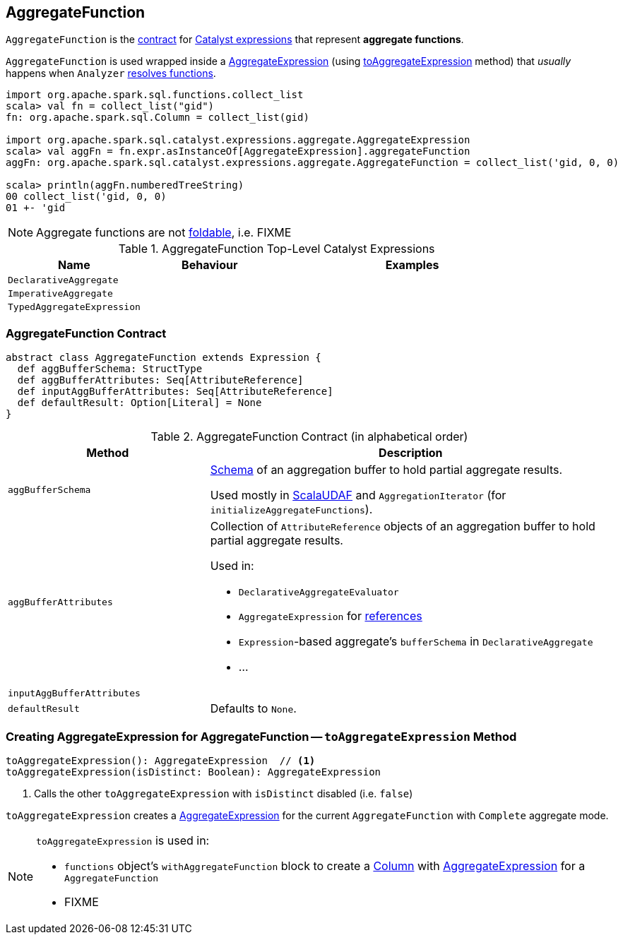 == [[AggregateFunction]] AggregateFunction

`AggregateFunction` is the <<contract, contract>> for link:spark-sql-Expression.adoc[Catalyst expressions] that represent *aggregate functions*.

`AggregateFunction` is used wrapped inside a link:spark-sql-Expression-AggregateExpression.adoc[AggregateExpression] (using <<toAggregateExpression, toAggregateExpression>> method) that _usually_ happens when `Analyzer` link:spark-sql-Analyzer.adoc#ResolveFunctions[resolves functions].

[source, scala]
----
import org.apache.spark.sql.functions.collect_list
scala> val fn = collect_list("gid")
fn: org.apache.spark.sql.Column = collect_list(gid)

import org.apache.spark.sql.catalyst.expressions.aggregate.AggregateExpression
scala> val aggFn = fn.expr.asInstanceOf[AggregateExpression].aggregateFunction
aggFn: org.apache.spark.sql.catalyst.expressions.aggregate.AggregateFunction = collect_list('gid, 0, 0)

scala> println(aggFn.numberedTreeString)
00 collect_list('gid, 0, 0)
01 +- 'gid
----

NOTE: Aggregate functions are not link:spark-sql-Expression.adoc#foldable[foldable], i.e. FIXME

[[top-level-expressions]]
.AggregateFunction Top-Level Catalyst Expressions
[cols="1,1,2",options="header",width="100%"]
|===
| Name
| Behaviour
| Examples

| [[DeclarativeAggregate]] `DeclarativeAggregate`
|
|

| [[ImperativeAggregate]] `ImperativeAggregate`
|
|

| [[TypedAggregateExpression]] `TypedAggregateExpression`
|
|
|===

=== [[contract]] AggregateFunction Contract

[source, scala]
----
abstract class AggregateFunction extends Expression {
  def aggBufferSchema: StructType
  def aggBufferAttributes: Seq[AttributeReference]
  def inputAggBufferAttributes: Seq[AttributeReference]
  def defaultResult: Option[Literal] = None
}
----

.AggregateFunction Contract (in alphabetical order)
[cols="1,2",options="header",width="100%"]
|===
| Method
| Description

| [[aggBufferSchema]] `aggBufferSchema`
| link:spark-sql-StructType.adoc[Schema] of an aggregation buffer to hold partial aggregate results.

Used mostly in link:spark-sql-Expression-ImperativeAggregate-ScalaUDAF.adoc[ScalaUDAF] and `AggregationIterator` (for `initializeAggregateFunctions`).

| [[aggBufferAttributes]] `aggBufferAttributes`
a| Collection of `AttributeReference` objects of an aggregation buffer to hold partial aggregate results.

Used in:

* `DeclarativeAggregateEvaluator`
* `AggregateExpression` for link:spark-sql-Expression-AggregateExpression.adoc#references[references]
* ``Expression``-based aggregate's `bufferSchema` in `DeclarativeAggregate`
* ...

| [[inputAggBufferAttributes]] `inputAggBufferAttributes`
|

| [[defaultResult]] `defaultResult`
| Defaults to `None`.

|===

=== [[toAggregateExpression]] Creating AggregateExpression for AggregateFunction -- `toAggregateExpression` Method

[source, scala]
----
toAggregateExpression(): AggregateExpression  // <1>
toAggregateExpression(isDistinct: Boolean): AggregateExpression
----
<1> Calls the other `toAggregateExpression` with `isDistinct` disabled (i.e. `false`)

`toAggregateExpression` creates a link:spark-sql-Expression-AggregateExpression.adoc[AggregateExpression] for the current `AggregateFunction` with `Complete` aggregate mode.

[NOTE]
====
`toAggregateExpression` is used in:

* `functions` object's `withAggregateFunction` block to create a link:spark-sql-Column.adoc[Column] with link:spark-sql-Expression-AggregateExpression.adoc[AggregateExpression] for a `AggregateFunction`
* FIXME
====
